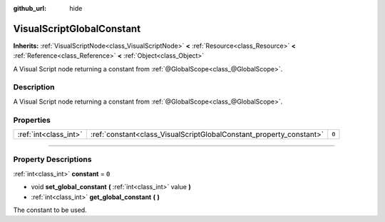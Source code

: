 :github_url: hide

.. DO NOT EDIT THIS FILE!!!
.. Generated automatically from Godot engine sources.
.. Generator: https://github.com/godotengine/godot/tree/3.5/doc/tools/make_rst.py.
.. XML source: https://github.com/godotengine/godot/tree/3.5/modules/visual_script/doc_classes/VisualScriptGlobalConstant.xml.

.. _class_VisualScriptGlobalConstant:

VisualScriptGlobalConstant
==========================

**Inherits:** :ref:`VisualScriptNode<class_VisualScriptNode>` **<** :ref:`Resource<class_Resource>` **<** :ref:`Reference<class_Reference>` **<** :ref:`Object<class_Object>`

A Visual Script node returning a constant from :ref:`@GlobalScope<class_@GlobalScope>`.

.. rst-class:: classref-introduction-group

Description
-----------

A Visual Script node returning a constant from :ref:`@GlobalScope<class_@GlobalScope>`.

.. rst-class:: classref-reftable-group

Properties
----------

.. table::
   :widths: auto

   +-----------------------+---------------------------------------------------------------------+-------+
   | :ref:`int<class_int>` | :ref:`constant<class_VisualScriptGlobalConstant_property_constant>` | ``0`` |
   +-----------------------+---------------------------------------------------------------------+-------+

.. rst-class:: classref-section-separator

----

.. rst-class:: classref-descriptions-group

Property Descriptions
---------------------

.. _class_VisualScriptGlobalConstant_property_constant:

.. rst-class:: classref-property

:ref:`int<class_int>` **constant** = ``0``

.. rst-class:: classref-property-setget

- void **set_global_constant** **(** :ref:`int<class_int>` value **)**
- :ref:`int<class_int>` **get_global_constant** **(** **)**

The constant to be used.

.. |virtual| replace:: :abbr:`virtual (This method should typically be overridden by the user to have any effect.)`
.. |const| replace:: :abbr:`const (This method has no side effects. It doesn't modify any of the instance's member variables.)`
.. |vararg| replace:: :abbr:`vararg (This method accepts any number of arguments after the ones described here.)`
.. |static| replace:: :abbr:`static (This method doesn't need an instance to be called, so it can be called directly using the class name.)`

